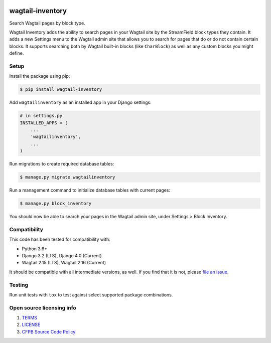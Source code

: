 .. image:: https://github.com/cfpb/wagtail-inventory/workflows/test/badge.svg
  :alt: Build Status
  :target: https://travis-ci.org/cfpb/wagtail-inventory
.. image:: https://coveralls.io/repos/github/cfpb/wagtail-sharing/badge.svg?branch=main
  :alt: Coverage Status
  :target: https://coveralls.io/github/cfpb/wagtail-sharing?branch=main

wagtail-inventory
=================

Search Wagtail pages by block type.

Wagtail Inventory adds the ability to search pages in your Wagtail site by the StreamField block types they contain. It adds a new Settings menu to the Wagtail admin site that allows you to search for pages that do or do not contain certain blocks. It supports searching both by Wagtail built-in blocks (like ``CharBlock``) as well as any custom blocks you might define.

Setup
-----

Install the package using pip:

.. code-block:: bash

  $ pip install wagtail-inventory

Add ``wagtailinventory`` as an installed app in your Django settings:

.. code-block:: python

  # in settings.py
  INSTALLED_APPS = (
      ...
      'wagtailinventory',
      ...
  )

Run migrations to create required database tables:

.. code-block:: bash

  $ manage.py migrate wagtailinventory

Run a management command to initialize database tables with current pages:

.. code-block:: bash

  $ manage.py block_inventory

You should now be able to search your pages in the Wagtail admin site, under Settings > Block Inventory.

Compatibility
-------------

This code has been tested for compatibility with:

* Python 3.6+
* Django 3.2 (LTS), Django 4.0 (Current)
* Wagtail 2.15 (LTS), Wagtail 2.16 (Current)

It should be compatible with all intermediate versions, as well.
If you find that it is not, please `file an issue <https://github.com/cfpb/wagtail-inventory/issues/new>`_.

Testing
-------

Run unit tests with ``tox`` to test against select supported package combinations.

Open source licensing info
--------------------------

#. `TERMS <https://github.com/cfpb/wagtail-inventory/blob/main/TERMS.md>`_
#. `LICENSE <https://github.com/cfpb/wagtail-inventory/blob/main/LICENSE>`_
#. `CFPB Source Code Policy <https://github.com/cfpb/source-code-policy>`_
